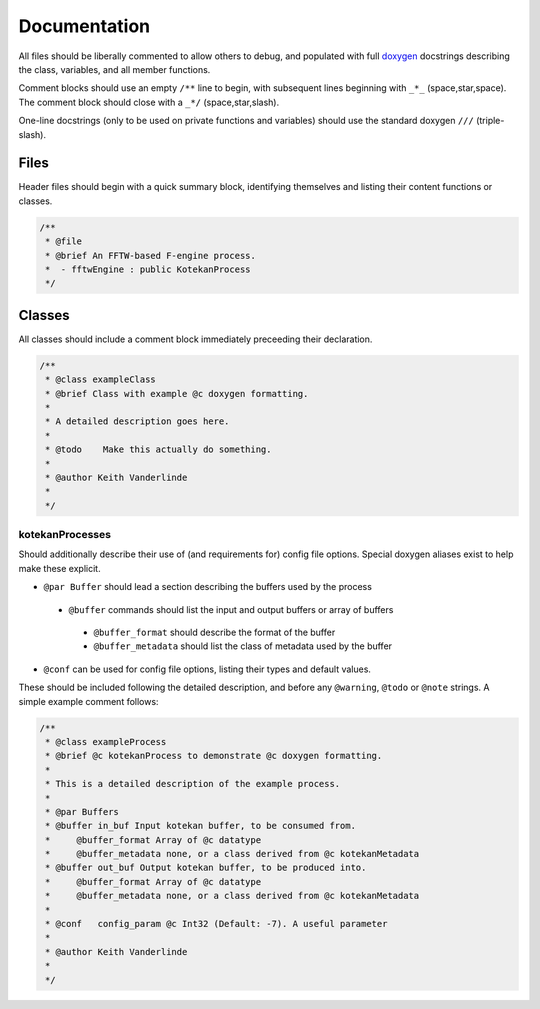 *************
Documentation
*************

All files should be liberally commented to allow others to debug,
and populated with full `doxygen <www.doxygen.org>`_ docstrings
describing the class, variables, and all member functions.

Comment blocks should use an empty ``/**`` line to begin,
with subsequent lines beginning with ``_*_`` (space,star,space).
The comment block should close with a ``_*/`` (space,star,slash).

One-line docstrings (only to be used on private functions and variables)
should use the standard doxygen ``///`` (triple-slash).

Files
^^^^^^^^^^
Header files should begin with a quick summary block, identifying themselves
and listing their content functions or classes.

.. code-block:: c++

  /**
   * @file
   * @brief An FFTW-based F-engine process.
   *  - fftwEngine : public KotekanProcess
   */

Classes
^^^^^^^^^^
All classes should include a comment block immediately preceeding their declaration.

.. code-block:: c++

  /**
   * @class exampleClass
   * @brief Class with example @c doxygen formatting.
   *
   * A detailed description goes here.
   *
   * @todo    Make this actually do something.
   *
   * @author Keith Vanderlinde
   *
   */

kotekanProcesses
++++++++++++++++
Should additionally describe their use of (and requirements for) config file options.
Special doxygen aliases exist to help make these explicit.

- ``@par Buffer`` should lead a section describing the buffers used by the process

 - ``@buffer`` commands should list the input and output buffers or array of buffers

  - ``@buffer_format`` should describe the format of the buffer
  - ``@buffer_metadata`` should list the class of metadata used by the buffer

- ``@conf`` can be used for config file options, listing their types and default values.

These should be included following the detailed description, and before
any ``@warning``, ``@todo`` or ``@note`` strings.
A simple example comment follows:

.. code-block:: c++

  /**
   * @class exampleProcess
   * @brief @c kotekanProcess to demonstrate @c doxygen formatting.
   *
   * This is a detailed description of the example process.
   *
   * @par Buffers
   * @buffer in_buf Input kotekan buffer, to be consumed from.
   *     @buffer_format Array of @c datatype
   *     @buffer_metadata none, or a class derived from @c kotekanMetadata
   * @buffer out_buf Output kotekan buffer, to be produced into.
   *     @buffer_format Array of @c datatype
   *     @buffer_metadata none, or a class derived from @c kotekanMetadata
   *
   * @conf   config_param @c Int32 (Default: -7). A useful parameter
   *
   * @author Keith Vanderlinde
   *
   */
